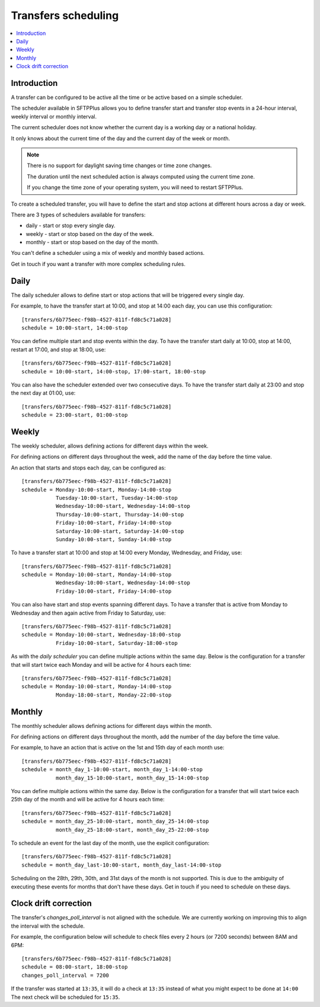 

Transfers scheduling
====================

..  contents:: :local:


Introduction
------------

A transfer can be configured to be active all the time
or be active based on a simple scheduler.

The scheduler available in SFTPPlus allows you to define transfer start and transfer stop events in a 24-hour interval, weekly interval or monthly interval.

The current scheduler does not know whether the current day is a working day or a national holiday.

It only knows about the current time of the day and the current day of the week or month.

..  note::
    There is no support for daylight saving time changes or time zone changes.

    The duration until the next scheduled action is always computed using the
    current time zone.

    If you change the time zone of your operating system, you will need to restart SFTPPlus.

To create a scheduled transfer,
you will have to define the start and stop actions at different hours across a day or week.

There are 3 types of schedulers available for transfers:

* daily - start or stop every single day.
* weekly - start or stop based on the day of the week.
* monthly - start or stop based on the day of the month.

You can't define a scheduler using a mix of weekly and monthly based actions.

Get in touch if you want a transfer with more complex scheduling rules.


Daily
-----

The daily scheduler allows to define start or stop actions that will be triggered every single day.

For example, to have the transfer start at 10:00, and stop at 14:00 each day,
you can use this configuration::

    [transfers/6b775eec-f98b-4527-811f-fd8c5c71a028]
    schedule = 10:00-start, 14:00-stop

You can define multiple start and stop events within the day.
To have the transfer start daily at 10:00, stop at 14:00,
restart at 17:00, and stop at 18:00, use::

    [transfers/6b775eec-f98b-4527-811f-fd8c5c71a028]
    schedule = 10:00-start, 14:00-stop, 17:00-start, 18:00-stop

You can also have the scheduler extended over two consecutive days.
To have the transfer start daily at 23:00 and stop the next day at 01:00, use::

    [transfers/6b775eec-f98b-4527-811f-fd8c5c71a028]
    schedule = 23:00-start, 01:00-stop


Weekly
------

The weekly scheduler, allows defining actions for different days within the week.

For defining actions on different days throughout the week, add the name of the day before the time value.

An action that starts and stops each day, can be configured as::

    [transfers/6b775eec-f98b-4527-811f-fd8c5c71a028]
    schedule = Monday-10:00-start, Monday-14:00-stop
               Tuesday-10:00-start, Tuesday-14:00-stop
               Wednesday-10:00-start, Wednesday-14:00-stop
               Thursday-10:00-start, Thursday-14:00-stop
               Friday-10:00-start, Friday-14:00-stop
               Saturday-10:00-start, Saturday-14:00-stop
               Sunday-10:00-start, Sunday-14:00-stop

To have a transfer start at 10:00 and stop at 14:00 every Monday,
Wednesday, and Friday, use::

    [transfers/6b775eec-f98b-4527-811f-fd8c5c71a028]
    schedule = Monday-10:00-start, Monday-14:00-stop
               Wednesday-10:00-start, Wednesday-14:00-stop
               Friday-10:00-start, Friday-14:00-stop

You can also have start and stop events spanning different days.
To have a transfer that is active from Monday to Wednesday and then again
active from Friday to Saturday, use::

    [transfers/6b775eec-f98b-4527-811f-fd8c5c71a028]
    schedule = Monday-10:00-start, Wednesday-18:00-stop
               Friday-10:00-start, Saturday-18:00-stop

As with the `daily scheduler` you can define multiple actions within the same day.
Below is the configuration for a transfer that will start twice each Monday and will be active for 4 hours each time::

    [transfers/6b775eec-f98b-4527-811f-fd8c5c71a028]
    schedule = Monday-10:00-start, Monday-14:00-stop
               Monday-18:00-start, Monday-22:00-stop


Monthly
-------

The monthly scheduler allows defining actions for different days within the month.

For defining actions on different days throughout the month, add the number of the day before the time value.

For example, to have an action that is active on the 1st and 15th day of each month use::

    [transfers/6b775eec-f98b-4527-811f-fd8c5c71a028]
    schedule = month_day_1-10:00-start, month_day_1-14:00-stop
               month_day_15-10:00-start, month_day_15-14:00-stop


You can define multiple actions within the same day.
Below is the configuration for a transfer that will start twice each 25th day of the month and will be active for 4 hours each time::

    [transfers/6b775eec-f98b-4527-811f-fd8c5c71a028]
    schedule = month_day_25-10:00-start, month_day_25-14:00-stop
               month_day_25-18:00-start, month_day_25-22:00-stop

To schedule an event for the last day of the month, use the explicit configuration::

    [transfers/6b775eec-f98b-4527-811f-fd8c5c71a028]
    schedule = month_day_last-10:00-start, month_day_last-14:00-stop

Scheduling on the 28th, 29th, 30th, and 31st days of the month is not supported.
This is due to the ambiguity of executing these events for months that don't have these days.
Get in touch if you need to schedule on these days.


Clock drift correction
----------------------

..  FIXME:4027:
    Align changes_poll_interval with the schedule

The transfer's `changes_poll_interval` is not aligned with the schedule.
We are currently working on improving this to align the interval with the schedule.

For example, the configuration below will schedule to check files every
2 hours (or 7200 seconds) between 8AM and 6PM::

    [transfers/6b775eec-f98b-4527-811f-fd8c5c71a028]
    schedule = 08:00-start, 18:00-stop
    changes_poll_interval = 7200

If the transfer was started at ``13:35``, it will do a check at ``13:35``
instead of what you might expect to be done at ``14:00``
The next check will be scheduled for ``15:35``.
